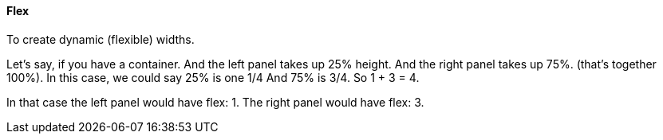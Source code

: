==== Flex

To create dynamic (flexible) widths.

Let’s say, if you have a container.  And the left panel takes up 25% height. And the right panel takes up 75%. (that’s together 100%).
In this case, we could say 25% is one 1/4 And 75% is 3/4.
So 1 + 3 = 4.

In that case the left panel would have +flex: 1+.
The right panel would have +flex: 3+.